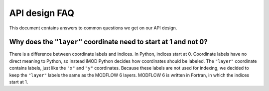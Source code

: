 API design FAQ
==============

This document contains answers to common questions we get on our API design. 

Why does the ``"layer"`` coordinate need to start at 1 and not 0?
-----------------------------------------------------------------

There is a difference between coordinate labels and indices. In Python, indices
start at 0. Coordinate labels have no direct meaning to Python, so instead iMOD
Python decides how coordinates should be labeled. The ``"layer"`` coordinate
contains labels, just like the ``"x"`` and ``"y"`` coordinates. Because these
labels are not used for indexing, we decided to keep the ``"layer"`` labels the
same as the MODFLOW 6 layers. MODFLOW 6 is written in Fortran, in which the
indices start at 1.
